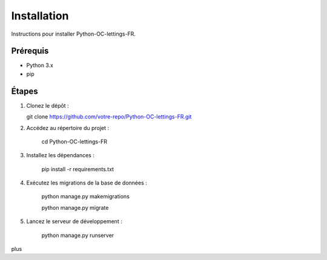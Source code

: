Installation
============

Instructions pour installer Python-OC-lettings-FR.

Prérequis
---------
- Python 3.x
- pip

Étapes
------
1. Clonez le dépôt :

   git clone https://github.com/votre-repo/Python-OC-lettings-FR.git

2. Accédez au répertoire du projet :

    cd Python-OC-lettings-FR

3. Installez les dépendances :

    pip install -r requirements.txt

4. Exécutez les migrations de la base de données :

    python manage.py makemigrations

    python manage.py migrate

5. Lancez le serveur de développement :

    python manage.py runserver

plus

